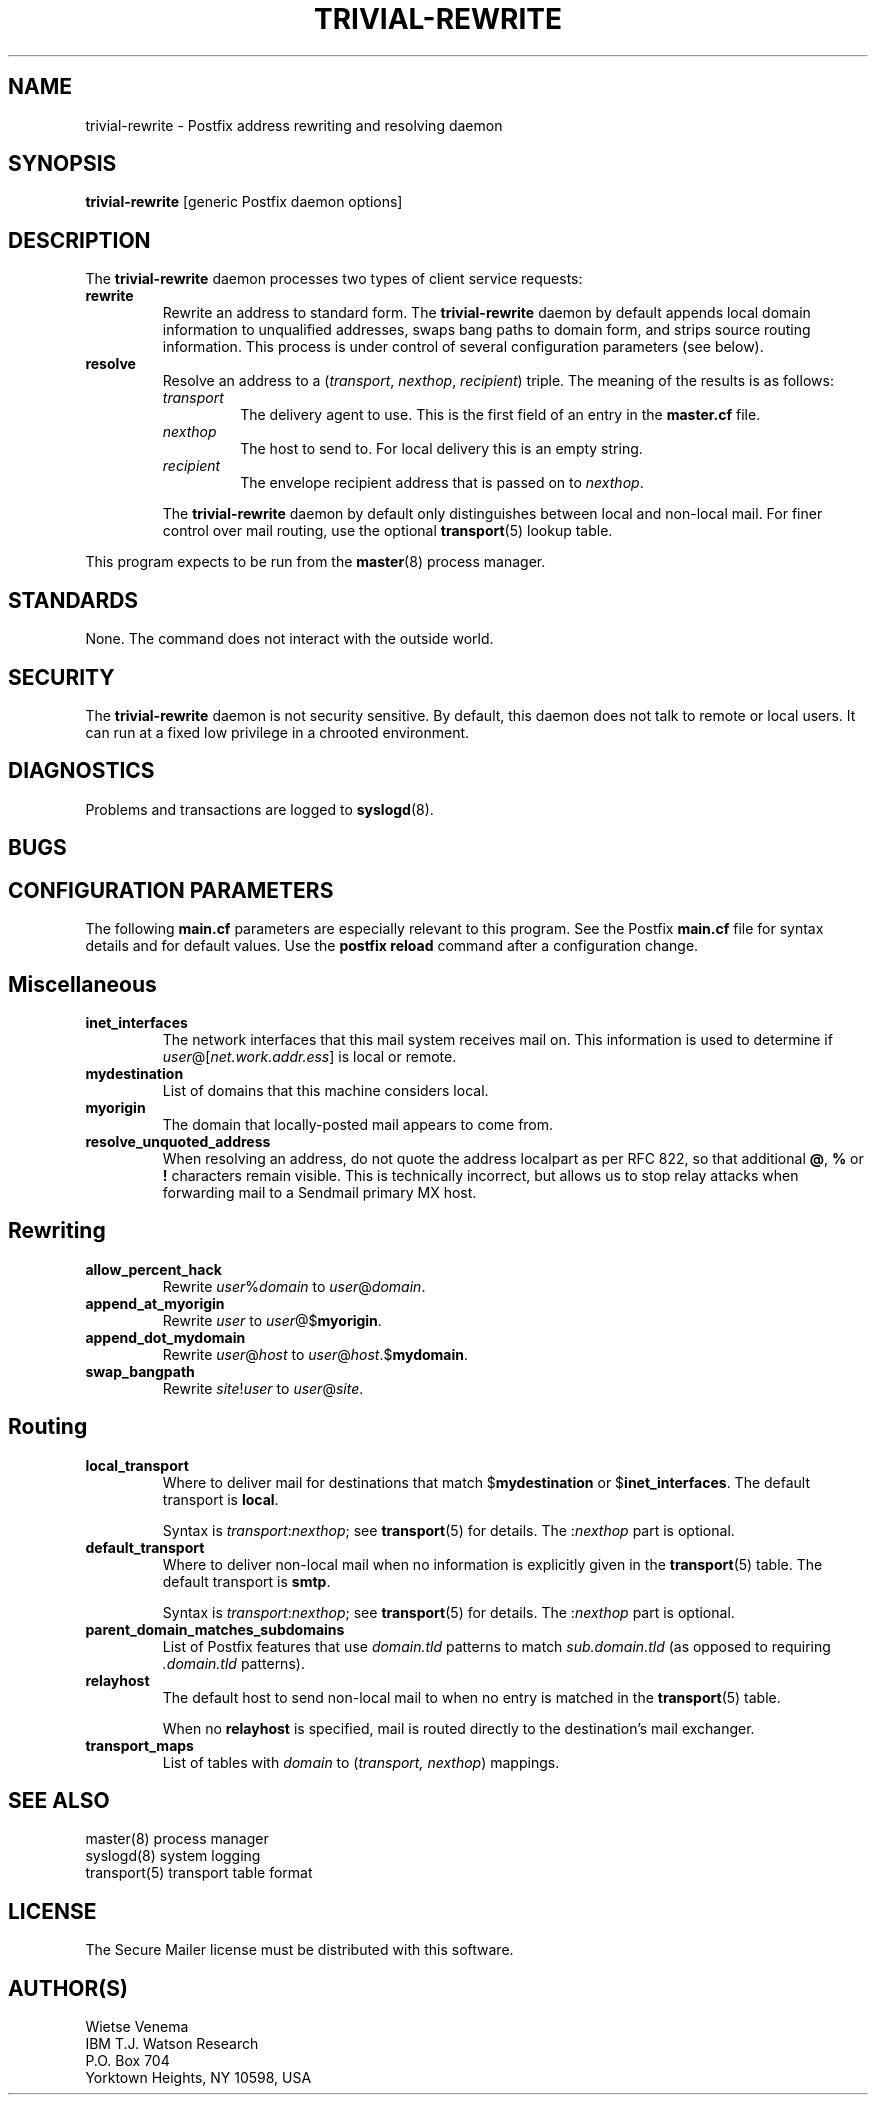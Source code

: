 .TH TRIVIAL-REWRITE 8 
.ad
.fi
.SH NAME
trivial-rewrite
\-
Postfix address rewriting and resolving daemon
.SH SYNOPSIS
.na
.nf
\fBtrivial-rewrite\fR [generic Postfix daemon options]
.SH DESCRIPTION
.ad
.fi
The \fBtrivial-rewrite\fR daemon processes two types of client
service requests:
.IP \fBrewrite\fR
Rewrite an address to standard form. The \fBtrivial-rewrite\fR
daemon by default appends local domain information to unqualified
addresses, swaps bang paths to domain form, and strips source
routing information. This process is under control of several
configuration parameters (see below).
.IP \fBresolve\fR
Resolve an address to a (\fItransport\fR, \fInexthop\fR,
\fIrecipient\fR) triple. The meaning of the results is as follows:
.RS
.IP \fItransport\fR
The delivery agent to use. This is the first field of an entry
in the \fBmaster.cf\fR file.
.IP \fInexthop\fR
The host to send to. For local delivery this is an empty string.
.IP \fIrecipient\fR
The envelope recipient address that is passed on to \fInexthop\fR.
.PP
The \fBtrivial-rewrite\fR daemon by default only distinguishes
between local and non-local mail. For finer control over mail
routing, use the optional \fBtransport\fR(5) lookup table.
.RE
.PP
This program expects to be run from the \fBmaster\fR(8) process
manager.
.SH STANDARDS
.na
.nf
.ad
.fi
None. The command does not interact with the outside world.
.SH SECURITY
.na
.nf
.ad
.fi
The \fBtrivial-rewrite\fR daemon is not security sensitive.
By default, this daemon does not talk to remote or local users.
It can run at a fixed low privilege in a chrooted environment.
.SH DIAGNOSTICS
.ad
.fi
Problems and transactions are logged to \fBsyslogd\fR(8).
.SH BUGS
.ad
.fi
.SH CONFIGURATION PARAMETERS
.na
.nf
.ad
.fi
The following \fBmain.cf\fR parameters are especially relevant to
this program. See the Postfix \fBmain.cf\fR file for syntax details
and for default values. Use the \fBpostfix reload\fR command after
a configuration change.
.SH Miscellaneous
.ad
.fi
.IP \fBinet_interfaces\fR
The network interfaces that this mail system receives mail on.
This information is used to determine if
\fIuser\fR@[\fInet.work.addr.ess\fR] is local or remote.
.IP \fBmydestination\fR
List of domains that this machine considers local.
.IP \fBmyorigin\fR
The domain that locally-posted mail appears to come from.
.IP \fBresolve_unquoted_address\fR
When resolving an address, do not quote the address localpart as
per RFC 822, so that additional \fB@\fR, \fB%\fR or \fB!\fR
characters remain visible. This is technically incorrect, but
allows us to stop relay attacks when forwarding mail to a Sendmail
primary MX host.
.SH Rewriting
.ad
.fi
.IP \fBallow_percent_hack\fR
Rewrite \fIuser\fR%\fIdomain\fR to \fIuser\fR@\fIdomain\fR.
.IP \fBappend_at_myorigin\fR
Rewrite \fIuser\fR to \fIuser\fR@$\fBmyorigin\fR.
.IP \fBappend_dot_mydomain\fR
Rewrite \fIuser\fR@\fIhost\fR to \fIuser\fR@\fIhost\fR.$\fBmydomain\fR.
.IP \fBswap_bangpath\fR
Rewrite \fIsite\fR!\fIuser\fR to \fIuser\fR@\fIsite\fR.
.SH Routing
.ad
.fi
.IP \fBlocal_transport\fR
Where to deliver mail for destinations that match $\fBmydestination\fR
or $\fBinet_interfaces\fR.
The default transport is \fBlocal\fR.
.sp
Syntax is \fItransport\fR:\fInexthop\fR; see \fBtransport\fR(5)
for details. The :\fInexthop\fR part is optional.
.IP \fBdefault_transport\fR
Where to deliver non-local mail when no information is explicitly
given in the \fBtransport\fR(5) table.
The default transport is \fBsmtp\fR.
.sp
Syntax is \fItransport\fR:\fInexthop\fR; see \fBtransport\fR(5)
for details. The :\fInexthop\fR part is optional.
.IP \fBparent_domain_matches_subdomains\fR
List of Postfix features that use \fIdomain.tld\fR patterns
to match \fIsub.domain.tld\fR (as opposed to
requiring \fI.domain.tld\fR patterns).
.IP \fBrelayhost\fR
The default host to send non-local mail to when no entry is matched
in the \fBtransport\fR(5) table.
.sp
When no \fBrelayhost\fR is specified, mail is routed directly
to the destination's mail exchanger.
.IP \fBtransport_maps\fR
List of tables with \fIdomain\fR to (\fItransport, nexthop\fR)
mappings.
.SH SEE ALSO
.na
.nf
master(8) process manager
syslogd(8) system logging
transport(5) transport table format
.SH LICENSE
.na
.nf
.ad
.fi
The Secure Mailer license must be distributed with this software.
.SH AUTHOR(S)
.na
.nf
Wietse Venema
IBM T.J. Watson Research
P.O. Box 704
Yorktown Heights, NY 10598, USA

